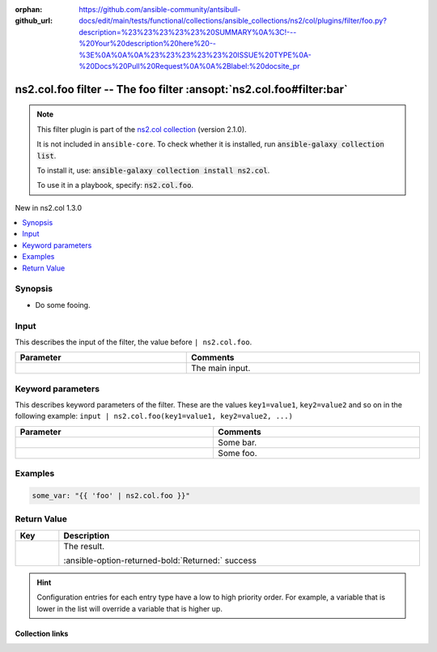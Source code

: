 
.. Document meta

:orphan:
:github_url: https://github.com/ansible-community/antsibull-docs/edit/main/tests/functional/collections/ansible_collections/ns2/col/plugins/filter/foo.py?description=%23%23%23%23%23%20SUMMARY%0A%3C!---%20Your%20description%20here%20--%3E%0A%0A%0A%23%23%23%23%23%20ISSUE%20TYPE%0A-%20Docs%20Pull%20Request%0A%0A%2Blabel:%20docsite_pr

.. |antsibull-internal-nbsp| unicode:: 0xA0
    :trim:

.. meta::
  :antsibull-docs: <ANTSIBULL_DOCS_VERSION>

.. Anchors

.. _ansible_collections.ns2.col.foo_filter:

.. Anchors: short name for ansible.builtin

.. Title

ns2.col.foo filter -- The foo filter \ :ansopt:`ns2.col.foo#filter:bar`\ 
+++++++++++++++++++++++++++++++++++++++++++++++++++++++++++++++++++++++++

.. ansible-plugin::

  fqcn: ns2.col.foo
  plugin_type: filter
  short_description: "The foo filter \\ :ansopt:`ns2.col.foo#filter:bar`\\ "

.. Collection note

.. note::
    This filter plugin is part of the `ns2.col collection <https://galaxy.ansible.com/ui/repo/published/ns2/col/>`_ (version 2.1.0).

    It is not included in ``ansible-core``.
    To check whether it is installed, run :code:`ansible-galaxy collection list`.

    To install it, use: :code:`ansible-galaxy collection install ns2.col`.

    To use it in a playbook, specify: :code:`ns2.col.foo`.

.. version_added

.. rst-class:: ansible-version-added

New in ns2.col 1.3.0

.. contents::
   :local:
   :depth: 1

.. Deprecated


Synopsis
--------

.. Description

- Do some fooing.


.. Aliases


.. Requirements





.. Input

Input
-----

This describes the input of the filter, the value before ``| ns2.col.foo``.

.. tabularcolumns:: \X{1}{3}\X{2}{3}

.. list-table::
  :width: 100%
  :widths: auto
  :header-rows: 1
  :class: longtable ansible-option-table

  * - Parameter
    - Comments

  * - .. raw:: html

        <div class="ansible-option-cell">

      .. ansible-option::

        fqcn: ns2.col.foo
        plugin_type: filter
        name: "Input"
        full_keys:
          - ["_input"]

      .. ansible-option-type-line::

        :ansible-option-type:`string` / :ansible-option-required:`required`




      .. raw:: html

        </div>

    - .. raw:: html

        <div class="ansible-option-cell">

      The main input.


      .. raw:: html

        </div>




.. Options

Keyword parameters
------------------

This describes keyword parameters of the filter. These are the values ``key1=value1``, ``key2=value2`` and so on in the following
example: ``input | ns2.col.foo(key1=value1, key2=value2, ...)``

.. tabularcolumns:: \X{1}{3}\X{2}{3}

.. list-table::
  :width: 100%
  :widths: auto
  :header-rows: 1
  :class: longtable ansible-option-table

  * - Parameter
    - Comments

  * - .. raw:: html

        <div class="ansible-option-cell">

      .. ansible-option::

        fqcn: ns2.col.foo
        plugin_type: filter
        name: "bar"
        full_keys:
          - ["bar"]

      .. ansible-option-type-line::

        :ansible-option-type:`string`




      .. raw:: html

        </div>

    - .. raw:: html

        <div class="ansible-option-cell">

      Some bar.


      .. raw:: html

        </div>

  * - .. raw:: html

        <div class="ansible-option-cell">

      .. ansible-option::

        fqcn: ns2.col.foo
        plugin_type: filter
        name: "foo"
        full_keys:
          - ["foo"]

      .. ansible-option-type-line::

        :ansible-option-type:`list` / :ansible-option-elements:`elements=dictionary` / :ansible-option-required:`required`




      .. raw:: html

        </div>

    - .. raw:: html

        <div class="ansible-option-cell">

      Some foo.


      .. raw:: html

        </div>


.. Attributes


.. Notes


.. Seealso


.. Examples

Examples
--------

.. code-block:: yaml+jinja

    
    some_var: "{{ 'foo' | ns2.col.foo }}"




.. Facts


.. Return values

Return Value
------------

.. tabularcolumns:: \X{1}{3}\X{2}{3}

.. list-table::
  :width: 100%
  :widths: auto
  :header-rows: 1
  :class: longtable ansible-option-table

  * - Key
    - Description

  * - .. raw:: html

        <div class="ansible-option-cell">

      .. ansible-return-value::

        fqcn: ns2.col.foo
        plugin_type: filter
        name: "Return value"
        full_keys:
          - ["_value"]

      .. raw:: html
         :url: data:text/plain;base64,IA==

      .. ansible-option-type-line::

        :ansible-option-type:`string`

      .. raw:: html

        </div>

    - .. raw:: html

        <div class="ansible-option-cell">

      The result.


      .. rst-class:: ansible-option-line

      :ansible-option-returned-bold:`Returned:` success


      .. raw:: html

        </div>



..  Status (Presently only deprecated)


.. Authors


.. hint::
    Configuration entries for each entry type have a low to high priority order. For example, a variable that is lower in the list will override a variable that is higher up.

.. Extra links

Collection links
~~~~~~~~~~~~~~~~

.. ansible-links::

  - title: "Issue Tracker"
    url: "https://github.com/ansible-collections/community.general/issues"
    external: true
  - title: "Homepage"
    url: "https://github.com/ansible-collections/community.crypto"
    external: true
  - title: "Repository (Sources)"
    url: "https://github.com/ansible-collections/community.internal_test_tools"
    external: true
  - title: "Submit a bug report"
    url: "https://github.com/ansible-community/antsibull-docs/issues/new?assignees=&labels=&template=bug_report.md"
    external: true
  - title: Communication
    ref: communication_for_ns2.col


.. Parsing errors

